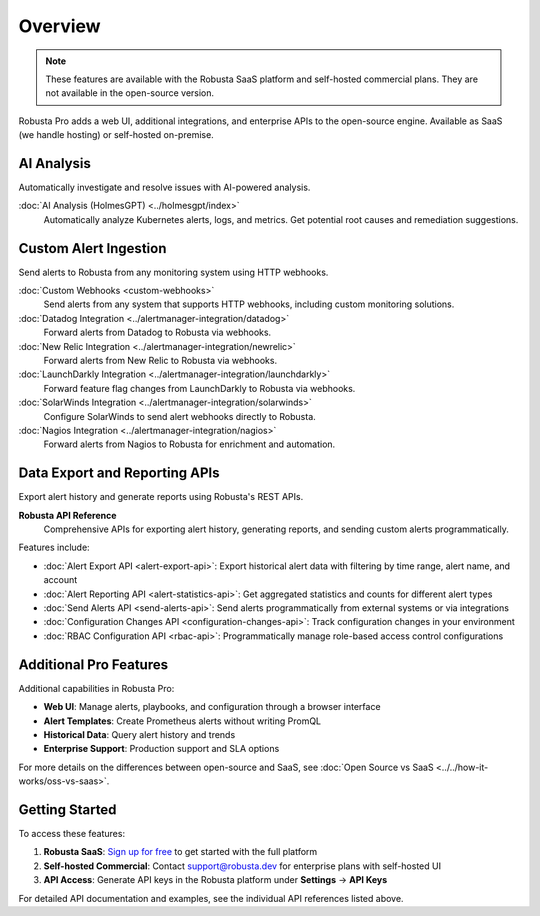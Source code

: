 Overview
========

.. note::
    These features are available with the Robusta SaaS platform and self-hosted commercial plans. They are not available in the open-source version.

Robusta Pro adds a web UI, additional integrations, and enterprise APIs to the open-source engine. Available as SaaS (we handle hosting) or self-hosted on-premise.

AI Analysis
-----------

Automatically investigate and resolve issues with AI-powered analysis.

:doc:`AI Analysis (HolmesGPT) <../holmesgpt/index>`
    Automatically analyze Kubernetes alerts, logs, and metrics. Get potential root causes and remediation suggestions.

Custom Alert Ingestion
-----------------------

Send alerts to Robusta from any monitoring system using HTTP webhooks.

:doc:`Custom Webhooks <custom-webhooks>`
    Send alerts from any system that supports HTTP webhooks, including custom monitoring solutions.

:doc:`Datadog Integration <../alertmanager-integration/datadog>`
    Forward alerts from Datadog to Robusta via webhooks.

:doc:`New Relic Integration <../alertmanager-integration/newrelic>`
    Forward alerts from New Relic to Robusta via webhooks.

:doc:`LaunchDarkly Integration <../alertmanager-integration/launchdarkly>`
    Forward feature flag changes from LaunchDarkly to Robusta via webhooks.

:doc:`SolarWinds Integration <../alertmanager-integration/solarwinds>`
    Configure SolarWinds to send alert webhooks directly to Robusta.
    
:doc:`Nagios Integration <../alertmanager-integration/nagios>`
    Forward alerts from Nagios to Robusta for enrichment and automation.

Data Export and Reporting APIs
-------------------------------

Export alert history and generate reports using Robusta's REST APIs.

**Robusta API Reference**
    Comprehensive APIs for exporting alert history, generating reports, and sending custom alerts programmatically.

Features include:

* :doc:`Alert Export API <alert-export-api>`: Export historical alert data with filtering by time range, alert name, and account
* :doc:`Alert Reporting API <alert-statistics-api>`: Get aggregated statistics and counts for different alert types
* :doc:`Send Alerts API <send-alerts-api>`: Send alerts programmatically from external systems or via integrations
* :doc:`Configuration Changes API <configuration-changes-api>`: Track configuration changes in your environment
* :doc:`RBAC Configuration API <rbac-api>`: Programmatically manage role-based access control configurations

Additional Pro Features
-----------------------

Additional capabilities in Robusta Pro:

* **Web UI**: Manage alerts, playbooks, and configuration through a browser interface
* **Alert Templates**: Create Prometheus alerts without writing PromQL
* **Historical Data**: Query alert history and trends
* **Enterprise Support**: Production support and SLA options

For more details on the differences between open-source and SaaS, see :doc:`Open Source vs SaaS <../../how-it-works/oss-vs-saas>`.

Getting Started
---------------

To access these features:

1. **Robusta SaaS**: `Sign up for free <https://platform.robusta.dev/signup>`_ to get started with the full platform
2. **Self-hosted Commercial**: Contact support@robusta.dev for enterprise plans with self-hosted UI
3. **API Access**: Generate API keys in the Robusta platform under **Settings** → **API Keys**

For detailed API documentation and examples, see the individual API references listed above.